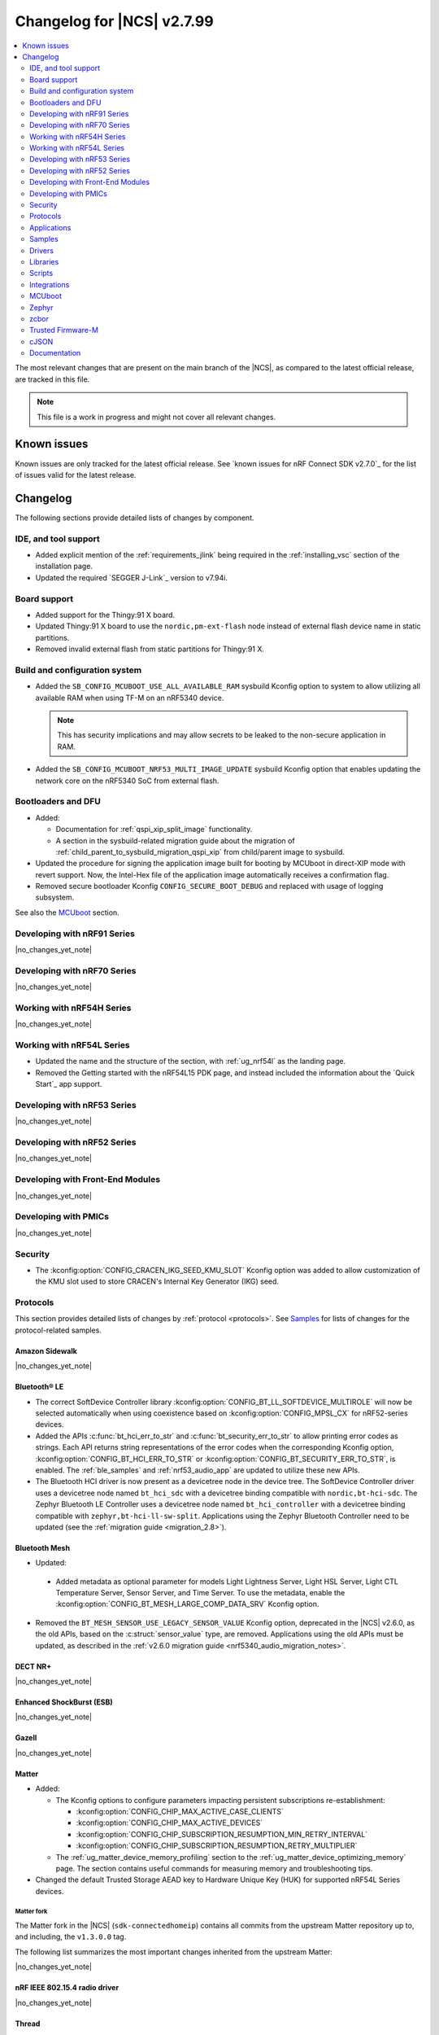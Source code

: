 .. _ncs_release_notes_changelog:

Changelog for |NCS| v2.7.99
###########################

.. contents::
   :local:
   :depth: 2

The most relevant changes that are present on the main branch of the |NCS|, as compared to the latest official release, are tracked in this file.

.. note::
   This file is a work in progress and might not cover all relevant changes.

.. HOWTO

   When adding a new PR, decide whether it needs an entry in the changelog.
   If it does, update this page.
   Add the sections you need, as only a handful of sections is kept when the changelog is cleaned.
   "Protocols" section serves as a highlight section for all protocol-related changes, including those made to samples, libraries, and so on.

Known issues
************

Known issues are only tracked for the latest official release.
See `known issues for nRF Connect SDK v2.7.0`_ for the list of issues valid for the latest release.

Changelog
*********

The following sections provide detailed lists of changes by component.

IDE, and tool support
=====================

* Added explicit mention of the :ref:`requirements_jlink` being required in the :ref:`installing_vsc` section of the installation page.
* Updated the required `SEGGER J-Link`_ version to v7.94i.

Board support
=============

* Added support for the Thingy:91 X board.
* Updated Thingy:91 X board to use the ``nordic,pm-ext-flash`` node instead of external flash device name in static partitions.
* Removed invalid external flash from static partitions for Thingy:91 X.

Build and configuration system
==============================

* Added the ``SB_CONFIG_MCUBOOT_USE_ALL_AVAILABLE_RAM`` sysbuild Kconfig option to system to allow utilizing all available RAM when using TF-M on an nRF5340 device.

  .. note::
     This has security implications and may allow secrets to be leaked to the non-secure application in RAM.

* Added the ``SB_CONFIG_MCUBOOT_NRF53_MULTI_IMAGE_UPDATE`` sysbuild Kconfig option that enables updating the network core on the nRF5340 SoC from external flash.

Bootloaders and DFU
===================

* Added:

  * Documentation for :ref:`qspi_xip_split_image` functionality.
  * A section in the sysbuild-related migration guide about the migration of :ref:`child_parent_to_sysbuild_migration_qspi_xip` from child/parent image to sysbuild.

* Updated the procedure for signing the application image built for booting by MCUboot in direct-XIP mode with revert support.
  Now, the Intel-Hex file of the application image automatically receives a confirmation flag.

* Removed secure bootloader Kconfig ``CONFIG_SECURE_BOOT_DEBUG`` and replaced with usage of logging subsystem.

See also the `MCUboot`_ section.

Developing with nRF91 Series
============================

|no_changes_yet_note|

Developing with nRF70 Series
============================

|no_changes_yet_note|

Working with nRF54H Series
==========================

|no_changes_yet_note|

Working with nRF54L Series
==========================

* Updated the name and the structure of the section, with :ref:`ug_nrf54l` as the landing page.
* Removed the Getting started with the nRF54L15 PDK page, and instead included the information about the `Quick Start`_ app support.

Developing with nRF53 Series
============================

|no_changes_yet_note|

Developing with nRF52 Series
============================

|no_changes_yet_note|

Developing with Front-End Modules
=================================

|no_changes_yet_note|

Developing with PMICs
=====================

|no_changes_yet_note|

Security
========

* The :kconfig:option:`CONFIG_CRACEN_IKG_SEED_KMU_SLOT` Kconfig option was added to allow customization of the KMU slot used to store CRACEN's Internal Key Generator (IKG) seed.

Protocols
=========

This section provides detailed lists of changes by :ref:`protocol <protocols>`.
See `Samples`_ for lists of changes for the protocol-related samples.

Amazon Sidewalk
---------------

|no_changes_yet_note|

Bluetooth® LE
-------------

* The correct SoftDevice Controller library :kconfig:option:`CONFIG_BT_LL_SOFTDEVICE_MULTIROLE` will now be selected automatically when using coexistence based on :kconfig:option:`CONFIG_MPSL_CX` for nRF52-series devices.
* Added the APIs :c:func:`bt_hci_err_to_str` and :c:func:`bt_security_err_to_str` to allow printing error codes as strings.
  Each API returns string representations of the error codes when the corresponding Kconfig option, :kconfig:option:`CONFIG_BT_HCI_ERR_TO_STR` or :kconfig:option:`CONFIG_BT_SECURITY_ERR_TO_STR`, is enabled.
  The :ref:`ble_samples` and :ref:`nrf53_audio_app` are updated to utilize these new APIs.
* The Bluetooth HCI driver is now present as a devicetree node in the device tree.
  The SoftDevice Controller driver uses a devicetree node named ``bt_hci_sdc`` with a devicetree binding compatible with ``nordic,bt-hci-sdc``.
  The Zephyr Bluetooth LE Controller uses a devicetree node named ``bt_hci_controller`` with a devicetree binding compatible with ``zephyr,bt-hci-ll-sw-split``.
  Applications using the Zephyr Bluetooth Controller need to be updated (see the :ref:`migration guide <migration_2.8>`).

Bluetooth Mesh
--------------

* Updated:

 * Added metadata as optional parameter for models Light Lightness Server, Light HSL Server, Light CTL Temperature Server, Sensor Server, and Time Server.
   To use the metadata, enable the :kconfig:option:`CONFIG_BT_MESH_LARGE_COMP_DATA_SRV` Kconfig option.

* Removed the ``BT_MESH_SENSOR_USE_LEGACY_SENSOR_VALUE`` Kconfig option, deprecated in the |NCS| v2.6.0, as the old APIs, based on the :c:struct:`sensor_value` type, are removed.
  Applications using the old APIs must be updated, as described in the :ref:`v2.6.0 migration guide <nrf5340_audio_migration_notes>`.

DECT NR+
--------

|no_changes_yet_note|

Enhanced ShockBurst (ESB)
-------------------------

|no_changes_yet_note|

Gazell
------

|no_changes_yet_note|

Matter
------

* Added:

  * The Kconfig options to configure parameters impacting persistent subscriptions re-establishment:

    * :kconfig:option:`CONFIG_CHIP_MAX_ACTIVE_CASE_CLIENTS`
    * :kconfig:option:`CONFIG_CHIP_MAX_ACTIVE_DEVICES`
    * :kconfig:option:`CONFIG_CHIP_SUBSCRIPTION_RESUMPTION_MIN_RETRY_INTERVAL`
    * :kconfig:option:`CONFIG_CHIP_SUBSCRIPTION_RESUMPTION_RETRY_MULTIPLIER`

  * The :ref:`ug_matter_device_memory_profiling` section to the :ref:`ug_matter_device_optimizing_memory` page.
    The section contains useful commands for measuring memory and troubleshooting tips.

* Changed the default Trusted Storage AEAD key to Hardware Unique Key (HUK) for supported nRF54L Series devices.

Matter fork
+++++++++++

The Matter fork in the |NCS| (``sdk-connectedhomeip``) contains all commits from the upstream Matter repository up to, and including, the ``v1.3.0.0`` tag.

The following list summarizes the most important changes inherited from the upstream Matter:

|no_changes_yet_note|

nRF IEEE 802.15.4 radio driver
------------------------------

|no_changes_yet_note|

Thread
------

* Added the :ref:`ug_thread_build_report` and described how to use it.
* Changed the default Trusted Storage AEAD key to Hardware Unique Key (HUK) for supported nRF54L Series devices.

Zigbee
------

|no_changes_yet_note|

Wi-Fi
-----

* The WPA supplicant is now switched to Zephyr upstream's fork instead of |NCS|.

Applications
============

This section provides detailed lists of changes by :ref:`application <applications>`.

Machine learning
----------------

* Added:

  * Support for sampling ADXL362 sensor from PPR core on the :ref:`zephyr:nrf54h20dk_nrf54h20`.

Asset Tracker v2
----------------

|no_changes_yet_note|

Connectivity Bridge
-------------------

* Updated the new nrfx UARTE driver implementation by setting the :kconfig:option:`CONFIG_UART_NRFX_UARTE_LEGACY_SHIM` Kconfig option to ``n``.
  This resolves an issue where data from UART0 ends up in UART1 sometimes after the device was reset.

IPC radio firmware
------------------

|no_changes_yet_note|

Matter Bridge
-------------

* Added:

  * The :kconfig:option:`CONFIG_NCS_SAMPLE_MATTER_ZAP_FILES_PATH` Kconfig option, which specifies ZAP files location for the application.
    By default, the option points to the :file:`src/default_zap` directory and can be changed to any path relative to application's location that contains the ZAP file and :file:`zap-generated` directory.
  * Experimental support for the :ref:`zephyr:nrf54h20dk_nrf54h20`.
  * Optional smart plug device functionality.
  * Experimental support for the Thread protocol.
  * Added :ref:`multiprotocol_bt_thread` page.

nRF5340 Audio
-------------

* Added:

  * The APIs :c:func:`bt_hci_err_to_str` and :c:func:`bt_security_err_to_str` that are used to allow printing error codes as strings.
    Each API returns string representations of the error codes when the corresponding Kconfig option, :kconfig:option:`CONFIG_BT_HCI_ERR_TO_STR` or :kconfig:option:`CONFIG_BT_SECURITY_ERR_TO_STR`, is enabled.

* Updated the :ref:`nrf53_audio_app_overview` documentation page with the :ref:`nrf53_audio_app_overview_files` section.

nRF Desktop
-----------

* Added:

  * A debug configuration enabling the `Fast Pair`_ feature on the nRF54L15 PDK with the ``nrf54l15pdk/nrf54l15/cpuapp`` board target.
  * An application versioning using the :file:`VERSION` file.
    The versioning is only applied to the application configurations that use the MCUboot bootloader.
  * The :ref:`CONFIG_DESKTOP_USB_HID_REPORT_SENT_ON_SOF <config_desktop_app_options>` Kconfig option to :ref:`nrf_desktop_usb_state`.
    The option allows to synchronize providing HID data with USB Start of Frame (SOF).
    The feature reduces the negative impact of jitter related to USB polls, but it also increases HID data latency.
    For details, see :ref:`nrf_desktop_usb_state_sof_synchronization`.
  * Local HID report buffering in :ref:`nrf_desktop_usb_state`.
    This ensures that the memory buffer passed to the USB next stack is valid until a HID report is sent and allows to enqueue up to two HID input reports for a USB HID instance (used only when :ref:`CONFIG_DESKTOP_USB_HID_REPORT_SENT_ON_SOF <config_desktop_app_options>` Kconfig option is enabled).
  * Bootup logs with the manifest semantic version information to :ref:`nrf_desktop_dfu_mcumgr` when the module is used for SUIT DFU and the SDFW supports semantic versioning (requires v0.6.2 and higher).
  * Manifest semantic version information to the firmware information response in :ref:`nrf_desktop_dfu` when the module is used for SUIT DFU and the SDFW supports semantic versioning (requires v0.6.2 and higher).
  * A missing DTS node compatible with ``zephyr,hid-device`` to the nRF52840 DK in the MCUboot QSPI configuration.
    This ensures support for HID over USB when the USB next stack is selected.

* Updated:

  * The :kconfig:option:`CONFIG_BT_ADV_PROV_TX_POWER_CORRECTION_VAL` Kconfig option value in configurations with the Fast Pair support.
    The value is now aligned with the Fast Pair requirements.
  * The :kconfig:option:`CONFIG_NRF_RRAM_WRITE_BUFFER_SIZE` Kconfig option value in the nRF54L15 PDK configurations to ensure short write slots.
    It prevents timeouts in the MPSL flash synchronization caused by allocating long write slots while maintaining a Bluetooth LE connection with short intervals and no connection latency.
  * The method of obtaining hardware ID using Zephyr's :ref:`zephyr:hwinfo_api` on the :ref:`zephyr:nrf54h20dk_nrf54h20`.
    Replaced the custom implementation of the :c:func:`z_impl_hwinfo_get_device_id` function in the nRF Desktop application with the native Zephyr driver function that now supports the :ref:`zephyr:nrf54h20dk_nrf54h20` board target.
    Removed the ``CONFIG_DESKTOP_HWINFO_BLE_ADDRESS_FICR_POSTFIX`` Kconfig option as a postfix constant is no longer needed for the Zephyr native driver.
    The driver uses ``BLE.ADDR``, ``BLE.IR``, and ``BLE.ER`` fields of the Factory Information Configuration Registers (FICR) to provide 8 bytes of unique hardware ID.
  * The :ref:`nrf_desktop_dfu_mcumgr` to recognize the MCUmgr custom group ID (:kconfig:option:`CONFIG_MGMT_GROUP_ID_SUIT`) from the SUITFU subsystem (:kconfig:option:`CONFIG_MGMT_SUITFU`) as a DFU-related command group.
  * All build configurations with the DFU over MCUmgr support to require encryption for operations on the Bluetooth GATT SMP service (see the :kconfig:option:`CONFIG_MCUMGR_TRANSPORT_BT_PERM_RW_ENCRYPT` Kconfig option).
    The Bluetooth pairing procedure of the unpaired Bluetooth peers must now be performed before the DFU operation.


nRF Machine Learning (Edge Impulse)
-----------------------------------

|no_changes_yet_note|

Serial LTE modem
----------------

* Added:

  * DTLS support for the ``#XUDPSVR`` and ``#XSSOCKET`` (UDP server sockets) AT commands when the :file:`overlay-native_tls.conf` configuration file is used.
  * The :kconfig:option:`CONFIG_SLM_PPP_FALLBACK_MTU` Kconfig option that is used to control the MTU used by PPP when the cellular link MTU is not returned by the modem in response to the ``AT+CGCONTRDP=0`` AT command.
  * Handler for new nRF Cloud event type ``NRF_CLOUD_EVT_RX_DATA_DISCON``.

* Removed:

  * Support for the :file:`overlay-native_tls.conf` configuration file with the ``thingy91/nrf9160/ns`` board target.
  * Support for deprecated RAI socket options ``AT_SO_RAI_LAST``, ``AT_SO_RAI_NO_DATA``, ``AT_SO_RAI_ONE_RESP``, ``AT_SO_RAI_ONGOING``, and ``AT_SO_RAI_WAIT_MORE``.

* Updated:

  * AT string parsing to utilize the :ref:`at_parser_readme` library instead of the :ref:`at_cmd_parser_readme` library.
  * The ``#XUDPCLI`` and ``#XSSOCKET`` (UDP client sockets) AT commands to use Zephyr's Mbed TLS with DTLS when the :file:`overlay-native_tls.conf` configuration file is used.

Thingy:53: Matter weather station
---------------------------------

* Added:

  * The :kconfig:option:`CONFIG_NCS_SAMPLE_MATTER_ZAP_FILES_PATH` Kconfig option, which specifies ZAP files location for the application.
    By default, the option points to the :file:`src/default_zap` directory and can be changed to any path relative to application's location that contains the ZAP file and :file:`zap-generated` directory.

Samples
=======

This section provides detailed lists of changes by :ref:`sample <samples>`.

Amazon Sidewalk samples
-----------------------

|no_changes_yet_note|

Bluetooth samples
-----------------

* Added:

  * The :ref:`ble_radio_notification_conn_cb` sample demonstrating how to use the :ref:`ug_radio_notification_conn_cb` feature.
  * The :ref:`bluetooth_conn_time_synchronization` sample demonstrating microsecond-accurate synchronization of connections that are happening over Bluetooth® Low Energy Asynchronous Connection-oriented Logical transport (ACL).

* :ref:`bluetooth_isochronous_time_synchronization`:

  * Fixed **LED** toggling issues on nRF52 and nRF53 Series devices that would occur after RTC wraps that occur every ~8.5 minutes.
    The **LED** previously toggled unintentionally, at the wrong point in time, or not at all.

* :ref:`ble_event_trigger` sample:

  * Moved to the :file:`samples/bluetooth/event_trigger` folder.

* :ref:`peripheral_hr_coded` sample:

   * Fixed an issue where the HCI LE Set Extended Advertising Enable command was called with a NULL pointer.

Bluetooth Fast Pair samples
---------------------------

* Updated:

  * The values for the :kconfig:option:`CONFIG_BT_ADV_PROV_TX_POWER_CORRECTION_VAL` Kconfig option in all configurations, and for the :kconfig:option:`CONFIG_BT_FAST_PAIR_FMDN_TX_POWER_CORRECTION_VAL` Kconfig option in configurations with the Find My Device Network (FMDN) extension support.
    The values are now aligned with the Fast Pair requirements.

* :ref:`fast_pair_locator_tag` sample:

  * Added:

    * LED indication on development kits for the Fast Pair advertising state.
    * An application versioning using the :file:`VERSION` file.
    * The DFU support which can be enabled using the ``SB_CONFIG_APP_DFU`` sysbuild Kconfig option.
      DFU is available for all supported targets except the ``debug`` configurations of :ref:`zephyr:nrf52dk_nrf52832` and :ref:`zephyr:nrf52833dk_nrf52833` due to size constraints.

  * Updated:

    * The :ref:`ipc_radio` image configuration by splitting it into the debug and release configurations.
    * The location of the sample configuration.
      It has been moved from the root sample directory to the dedicated folder (:file:`locator_tag/configuration`).
    * The ``fp_adv`` module to use the trigger requests for the Fast Pair advertising state instead of setting the Fast Pair advertising mode directly.

Bluetooth Mesh samples
----------------------

* Added support for the :ref:`zephyr:nrf54l15dk_nrf54l15` board in the following samples:

  * :ref:`bluetooth_mesh_sensor_client`
  * :ref:`bluetooth_mesh_sensor_server`
  * :ref:`bluetooth_ble_peripheral_lbs_coex`
  * :ref:`bt_mesh_chat`
  * :ref:`bluetooth_mesh_light_switch`
  * :ref:`bluetooth_mesh_silvair_enocean`
  * :ref:`bluetooth_mesh_light_dim`
  * :ref:`bluetooth_mesh_light`
  * :ref:`bluetooth_mesh_light_lc`
  * :ref:`ble_mesh_dfu_target`
  * :ref:`ble_mesh_dfu_distributor`

* :ref:`bluetooth_ble_peripheral_lbs_coex` sample:

  * Updated the usage of the :c:macro:`BT_LE_ADV_CONN` macro.
    See the Bluetooth Host section in Zephyr's :ref:`zephyr:migration_3.7`.

Cellular samples
----------------

* :ref:`fmfu_smp_svr_sample` sample:

  * Removed the unused :ref:`at_cmd_parser_readme` library.

* :ref:`modem_shell_application` sample:

  * Added ``link modem`` command for initializing and shutting down the modem.
  * Updated to use the :ref:`at_parser_readme` library instead of the :ref:`at_cmd_parser_readme` library.

* :ref:`nrf_cloud_rest_fota` sample:

  * Added support for setting the FOTA update check interval using the config section in the shadow.
  * Removed redundant logging now done by the :ref:`lib_nrf_cloud` library.

* :ref:`nrf_cloud_multi_service` sample:

  * Added:

    * The :kconfig:option:`CONFIG_TEST_COUNTER_MULTIPLIER` Kconfig option to multiply the number of test counter messages sent, for testing purposes.
    * A handler for new nRF Cloud event type ``NRF_CLOUD_EVT_RX_DATA_DISCON`` to stop sensors and location services.
    * Board support files to enable Wi-Fi scanning for the Thingy:91 X.
    * The :kconfig:option:`CONFIG_SEND_ONLINE_ALERT` Kconfig option to enable calling the :c:func:`nrf_cloud_alert` function on startup.
    * Logging of the `reset reason code <nRF9160 RESETREAS_>`_.

  * Updated:

    * Wi-Fi overlays from newlibc to picolib.
    * Handling of JITP association to improve speed and reliability.
    * Renamed the :file:`overlay_nrf7002ek_wifi_no_lte.conf` overlay to :file:`overlay_nrf700x_wifi_mqtt_no_lte.conf`.
    * Renamed the :file:`overlay_nrf7002ek_wifi_coap_no_lte.conf` overlay to :file:`overlay_nrf700x_wifi_coap_no_lte.conf`.

  * Fixed an issue where the accepted shadow was not marked as received because the config section did not yet exist in the shadow.
  * Removed redundant logging now done by the :ref:`lib_nrf_cloud` library.

* :ref:`nrf_cloud_rest_device_message` sample:

  * Added:

    * Support for dictionary logs using REST.
    * The :kconfig:option:`CONFIG_SEND_ONLINE_ALERT` Kconfig option to enable calling the :c:func:`nrf_cloud_alert` function on startup.
    * Logging of the `reset reason code <nRF9160 RESETREAS_>`_.

  * Removed redundant logging now done by the :ref:`lib_nrf_cloud` library.

* :ref:`nrf_cloud_rest_cell_pos_sample` sample:

  * Removed redundant logging now done by the :ref:`lib_nrf_cloud` library.

* :ref:`smp_svr` sample:

  * Added sysbuild configuration files.

Cryptography samples
--------------------

|no_changes_yet_note|

Debug samples
-------------

* :ref:`memfault_sample` sample:

  * Increased the value of the :kconfig:option:`CONFIG_MAIN_STACK_SIZE` Kconfig option to 8192 bytes to avoid stack overflow.

|no_changes_yet_note|

DECT NR+ samples
----------------

* Added the :ref:`dect_shell_application` sample.

Edge Impulse samples
--------------------

|no_changes_yet_note|

Enhanced ShockBurst samples
---------------------------

|no_changes_yet_note|

Gazell samples
--------------

|no_changes_yet_note|

Keys samples
------------

|no_changes_yet_note|

Matter samples
--------------

* Added:

  * The :kconfig:option:`CONFIG_NCS_SAMPLE_MATTER_ZAP_FILES_PATH` Kconfig option, which specifies ZAP files location for the sample.
    By default, the option points to the :file:`src/default_zap` directory and can be changed to any path relative to sample's location that contains the ZAP file and :file:`zap-generated` directory.
  * Support for the nRF54L15 DK.
  * Support for :ref:`Trusted Firmware-M <ug_tfm>` on the nRF54L15 SoC.
  * The :ref:`matter_smoke_co_alarm_sample` sample that demonstrates implementation of Matter Smoke CO alarm device type.

* :ref:`matter_lock_sample` sample:

    * Added :ref:`Matter Lock schedule snippet <matter_lock_snippets>`, and updated the documentation to use the snippet.

* Enabled the :ref:`ug_thread_build_report` generation in all samples.
* Removed support for the nRF54L15 PDK in all samples, except for the ``*/ns`` :ref:`variant <app_boards_names>`.

Networking samples
------------------

* :ref:`http_server` sample:

  * Fixed not to fail with a fatal error if IPv4 or IPv6 server setup fails.

NFC samples
-----------

|no_changes_yet_note|

nRF RPC
-------

* Added the :ref:`nrf_rpc_protocols_serialization_client` and the :ref:`nrf_rpc_protocols_serialization_server` samples.

nRF5340 samples
---------------

* :ref:`smp_svr_ext_xip` sample:

  * This sample has been converted to support sysbuild.
  * Support has been added to demonstrate direct-XIP building and building without network core support.

Peripheral samples
------------------

* :ref:`802154_sniffer` sample:

  * Increased the number of RX buffers to reduce the chances of frame drops during high traffic periods.
  * Disabled the |NCS| boot banner.
  * Added sysbuild configuration for nRF5340.
  * Fixed the dBm value reported for captured frames.

* :ref:`802154_phy_test` sample:

  * Added build configuration for the nRF54H20.

* :ref:`radio_test` sample:

  * Added packet reception limit for the ``start_rx`` command.

PMIC samples
------------

* Added support for the :ref:`zephyr:nrf54l15pdk_nrf54l15` to the PMIC samples.

* :ref:`npm1300_fuel_gauge` sample:

  * Updated to accommodate API changes in nRF Fuel Gauge library v0.11.1.

SDFW samples
------------

|no_changes_yet_note|

Sensor samples
--------------

|no_changes_yet_note|

SUIT samples
------------

|no_changes_yet_note|

Trusted Firmware-M (TF-M) samples
---------------------------------

|no_changes_yet_note|

Thread samples
--------------

* Enabled the :ref:`ug_thread_build_report` generation in all samples.

* :ref:`ot_cli_sample` sample:

  * Added support for the :ref:`zephyr:nrf54l15dk_nrf54l15` in the low-power snippet.

Zigbee samples
--------------

* :ref:`zigbee_light_switch_sample` sample:

  * Added the option to configure transmission power.

Wi-Fi samples
-------------

* :ref:`wifi_radio_test` sample:

  * Added capture timeout as a parameter for packet capture.
  * Expanded the scope of ``wifi_radio_test show_config`` subcommand and rectified the behavior of ``wifi_radio_test tx_pkt_preamble`` subcommand.

* :ref:`softap_wifi_provision_sample` sample:

  * Increased the value of the :kconfig:option:`CONFIG_SOFTAP_WIFI_PROVISION_THREAD_STACK_SIZE` Kconfig option to 8192 bytes to avoid stack overflow.

* :ref:`wifi_shell_sample` sample:

  * Added support for running the full stack on the Thingy:91 X.
     This is a special configuration that uses the nRF5340 as the host chip instead of the nRF9151.

Other samples
-------------

* :ref:`coremark_sample` sample:

  * Updated the logging mode to minimal (:kconfig:option:`CONFIG_LOG_MODE_MINIMAL`) to reduce the sample's memory footprint and ensure no logging interference with the running benchmark.

Drivers
=======

This section provides detailed lists of changes by :ref:`driver <drivers>`.

|no_changes_yet_note|

Wi-Fi drivers
-------------

* nRF70 Series Wi-Fi driver is upstreamed to Zephyr, so, removed from the |NCS|.

Libraries
=========

This section provides detailed lists of changes by :ref:`library <libraries>`.

Binary libraries
----------------

|no_changes_yet_note|

Bluetooth libraries and services
--------------------------------

* :ref:`bt_fast_pair_readme` library:

  * Added:

    * The :kconfig:option:`CONFIG_BT_FAST_PAIR_BN` Kconfig option that enables support for the Battery Notification extension.
      You must enable this option to access Fast Pair API elements associated with the Battery Notification extension.
    * The :kconfig:option:`CONFIG_BT_FAST_PAIR_SUBSEQUENT_PAIRING` Kconfig option allowing the user to control the support for the Fast Pair subsequent pairing feature.
    * The :kconfig:option:`CONFIG_BT_FAST_PAIR_USE_CASE` Kconfig choice option allowing the user to select their target Fast Pair use case.
      The :kconfig:option:`CONFIG_BT_FAST_PAIR_USE_CASE_UNKNOWN`, :kconfig:option:`CONFIG_BT_FAST_PAIR_USE_CASE_INPUT_DEVICE`, :kconfig:option:`CONFIG_BT_FAST_PAIR_USE_CASE_LOCATOR_TAG` and :kconfig:option:`CONFIG_BT_FAST_PAIR_USE_CASE_MOUSE` Kconfig options represent the supported use cases that can be selected as part of this Kconfig choice option.

  * Removed:

    * The MbedTLS cryptographic backend support in Fast Pair, because it is superseded by the PSA backend.
      Consequently, the :kconfig:option:`CONFIG_BT_FAST_PAIR_CRYPTO_MBEDTLS` Kconfig option has also been removed.
    * The default overrides for the :kconfig:option:`CONFIG_BT_DIS` and :kconfig:option:`CONFIG_BT_DIS_FW_REV` Kconfig options that enable these options together with the Google Fast Pair Service.
      This configuration is now selected only by the Fast Pair use cases that require the Device Information Service (DIS).
    * The default override for the :kconfig:option:`CONFIG_BT_DIS_FW_REV_STR` Kconfig option that was set to :kconfig:option:`CONFIG_MCUBOOT_IMGTOOL_SIGN_VERSION` if :kconfig:option:`CONFIG_BOOTLOADER_MCUBOOT` was enabled.
      The default override is now handled in the Kconfig of the Zephyr Device Information Service (DIS) module and is based on Zephyr's :ref:`zephyr:app-version-details` that uses the :file:`VERSION` file.
    * The :c:func:`bt_fast_pair_factory_reset_user_action_prepare` weak function definition, which could previously be overridden to prepare for the incoming Fast Pair factory reset.
      You can still override the :c:func:`bt_fast_pair_factory_reset_user_action_perform` weak function to perform custom actions during the Fast Pair factory reset.

  * Updated the default values of the following Fast Pair Kconfig options:

    * :kconfig:option:`CONFIG_BT_FAST_PAIR_SUBSEQUENT_PAIRING`
    * :kconfig:option:`CONFIG_BT_FAST_PAIR_REQ_PAIRING`
    * :kconfig:option:`CONFIG_BT_FAST_PAIR_PN`
    * :kconfig:option:`CONFIG_BT_FAST_PAIR_GATT_SERVICE_MODEL_ID`

    These Kconfig options are now disabled by default and are selected only by the Fast Pair use cases that require them.

* :ref:`bt_le_adv_prov_readme`:

  * Updated the :kconfig:option:`CONFIG_BT_ADV_PROV_FAST_PAIR_SHOW_UI_PAIRING` Kconfig option and the :c:func:`bt_le_adv_prov_fast_pair_show_ui_pairing` function to require the enabling of the :kconfig:option:`CONFIG_BT_FAST_PAIR_SUBSEQUENT_PAIRING` Kconfig option.
  * Added the :c:member:`bt_le_adv_prov_adv_state.adv_handle` field to the :c:struct:`bt_le_adv_prov_adv_state` structure to store the advertising handle.
    If the :kconfig:option:`CONFIG_BT_EXT_ADV` Kconfig option is enabled, you can use the :c:func:`bt_hci_get_adv_handle` function to obtain the advertising handle for the advertising set that employs :ref:`bt_le_adv_prov_readme`.
    If the Kconfig option is disabled, the :c:member:`bt_le_adv_prov_adv_state.adv_handle` field must be set to ``0``.
    This field is currently used by the TX Power provider (:kconfig:option:`CONFIG_BT_ADV_PROV_TX_POWER`).

Common Application Framework
----------------------------

|no_changes_yet_note|

Debug libraries
---------------

|no_changes_yet_note|

DFU libraries
-------------

|no_changes_yet_note|

Gazell libraries
----------------

|no_changes_yet_note|

Modem libraries
---------------

* Added:

   * The :ref:`at_parser_readme` library.
     The :ref:`at_parser_readme` is a library that parses AT command responses, notifications, and events.
     Compared to the deprecated :ref:`at_cmd_parser_readme` library, it does not allocate memory dynamically and has a smaller footprint.
     For more information on how to transition from the :ref:`at_cmd_parser_readme` library to the :ref:`at_parser_readme` library, see the :ref:`migration guide <migration_2.8_recommended>`.

* :ref:`at_cmd_parser_readme` library:

  * Deprecated:

    * The :ref:`at_cmd_parser_readme` library in favor of the :ref:`at_parser_readme` library.
      The :ref:`at_cmd_parser_readme` library will be removed in a future version.
      For more information on how to transition from the :ref:`at_cmd_parser_readme` library to the :ref:`at_parser_readme` library, see the :ref:`migration guide <migration_2.8_recommended>`.
    * The :kconfig:option:`CONFIG_AT_CMD_PARSER`.
      This option will be removed in a future version.

  * Renamed the :c:func:`at_parser_cmd_type_get` function to :c:func:`at_parser_at_cmd_type_get` to prevent a name collision.

* :ref:`lte_lc_readme` library:

  * Removed:

    * The :c:func:`lte_lc_init` function.
      All instances of this function can be removed without any additional actions.
    * The :c:func:`lte_lc_deinit` function.
      Use the :c:func:`lte_lc_power_off` function instead.
    * The :c:func:`lte_lc_init_and_connect` function.
      Use the :c:func:`lte_lc_connect` function instead.
    * The :c:func:`lte_lc_init_and_connect_async` function.
      Use the :c:func:`lte_lc_connect_async` function instead.
    * The ``CONFIG_LTE_NETWORK_USE_FALLBACK`` Kconfig option.
      Use the :kconfig:option:`CONFIG_LTE_NETWORK_MODE_LTE_M_NBIOT` or :kconfig:option:`CONFIG_LTE_NETWORK_MODE_LTE_M_NBIOT_GPS` Kconfig option instead.
      In addition, you can control the priority between LTE-M and NB-IoT using the :kconfig:option:`CONFIG_LTE_MODE_PREFERENCE` Kconfig option.

  * Added:

    * A new :c:enum:`LTE_LC_EVT_RAI_UPDATE` event that is enabled with the :kconfig:option:`CONFIG_LTE_RAI_REQ` Kconfig option.

  * Updated:

    * To use the :ref:`at_parser_readme` library instead of the :ref:`at_cmd_parser_readme` library.
    * The :c:func:`lte_lc_neighbor_cell_measurement` function to return an error for invalid GCI count.
    * The :c:func:`lte_lc_factory_reset` function has been deprecated.
      Use the ``AT%XFACTORYRESET`` AT command instead.
      Refer to the :ref:`migration guide <migration_2.8>` for more details.
    * The :c:enum:`lte_lc_factory_reset_type` type has been deprecated.
    * The :c:func:`lte_lc_reduced_mobility_get` and :c:func:`lte_lc_reduced_mobility_set` functions have been deprecated.
      Refer to the :ref:`migration guide <migration_2.8>` for more details.
    * The :c:enum:`lte_lc_reduced_mobility_mode` type has been deprecated.
      Refer to the :ref:`migration guide <migration_2.8>` for more details.

* :ref:`lib_location` library:

  * Fixed:

    * A bug causing the GNSS obstructed visibility detection to sometimes count only part of the tracked satellites.
    * A bug causing the GNSS obstructed visibility detection to be sometimes performed twice.

  * Removed the unused :ref:`at_cmd_parser_readme` library.

* :ref:`lib_zzhc` library:

  * Updated to use the :ref:`at_parser_readme` library instead of the :ref:`at_cmd_parser_readme` library.

* :ref:`modem_info_readme` library:

  * Updated:

    * To use the :ref:`at_parser_readme` library instead of the :ref:`at_cmd_parser_readme` library.
    * The formulas of RSRP and RSRQ values in :c:macro:`RSRP_IDX_TO_DBM` and :c:macro:`RSRQ_IDX_TO_DB` based on AT command reference guide updates.
      The formulas are now aligned with the modem implementation that has not changed
      but the AT command reference guide has not been up to date with the modem implementation.

  * Removed ``RSRP_OFFSET_VAL``, ``RSRQ_OFFSET_VAL`` and ``RSRQ_SCALE_VAL`` from the API.
    Clients should have used the :c:macro:`RSRP_IDX_TO_DBM` and the :c:macro:`RSRQ_IDX_TO_DB` macros.

* :ref:`nrf_modem_lib_lte_net_if` library:

  * Added a log warning suggesting a SIM card to be installed if a UICC error is detected by the modem.
  * Fixed a bug causing the cell network to be treated as offline if IPv4 is not assigned.

* :ref:`nrf_modem_lib_readme`:

  * Updated the RTT trace backend to allocate the RTT channel at boot, instead of when the modem is activated.
  * Rename the nRF91 socket offload layer from ``nrf91_sockets`` to ``nrf9x_sockets`` to reflect that the offload layer is not exclusive to the nRF91 Series SiPs.
  * Removed support for deprecated RAI socket options ``SO_RAI_LAST``, ``SO_RAI_NO_DATA``, ``SO_RAI_ONE_RESP``, ``SO_RAI_ONGOING``, and ``SO_RAI_WAIT_MORE``.

* :ref:`modem_info_readme` library:

  * Fixed a potential issue with scanf in the :c:func:`modem_info_get_current_band` function, which could lead to memory corruption.

* :ref:`modem_key_mgmt` library:

  * Added the :c:func:`modem_key_mgmt_clear` function to delete all credentials associated with a security tag.

* :ref:`pdn_readme` library:

  * Added the event ``PDN_EVENT_CTX_DESTROYED`` to indicate when a PDP context is destroyed.
    This happens when the modem is switched to minimum functionality mode (``CFUN=0``).

* :ref:`sms_readme` library:

  * Added the :kconfig:option:`CONFIG_SMS_STATUS_REPORT` Kconfig option to configure whether the SMS status report is requested.

  * Updated:

    * To use the ``AT+CMMS`` AT command when sending concatenated SMS message.
    * To set "7" as a fallback SMS service center address for type approval SIM cards which do not have it set.

* :ref:`lib_at_shell` library:

  * Added the :kconfig:option:`CONFIG_AT_SHELL_UNESCAPE_LF` Kconfig option to enable reception of multiline AT commands.
  * Updated the :c:func:`at_shell` function to replace ``\n`` with ``<CR><LF>`` if :kconfig:option:`CONFIG_AT_SHELL_UNESCAPE_LF` is enabled.

Multiprotocol Service Layer libraries
-------------------------------------

* The Kconfig option ``CONFIG_MPSL_CX_THREAD`` has been renamed to :kconfig:option:`CONFIG_MPSL_CX_3WIRE` to better indicate multiprotocol compatibility.
* The Kconfig option ``CONFIG_MPSL_CX_BT_1WIRE`` has been deprecated.
* Added:

  * A 1-wire coexistence implementation which can be enabled using the Kconfig option :kconfig:option:`CONFIG_MPSL_CX_1WIRE`.

* Fixed:

  * An issue where the HFXO would be left on after uninitializing MPSL when the RC oscillator was used as the Low Frequency clock source (DRGN-22809).

Libraries for networking
------------------------

* :ref:`lib_lwm2m_client_utils` library:

  * Updated to use the :ref:`at_parser_readme` library instead of the :ref:`at_cmd_parser_readme` library.

* :ref:`lib_nrf_cloud_rest` library:

  * Added the function :c:func:`nrf_cloud_rest_shadow_transform_request` to request shadow data using a JSONata expression.

* :ref:`lib_nrf_cloud` library:

  * Added:

    * The function :c:func:`nrf_cloud_client_id_runtime_set` to set the device ID string if the :kconfig:option:`CONFIG_NRF_CLOUD_CLIENT_ID_SRC_RUNTIME` Kconfig option is enabled.
    * The functions :c:func:`nrf_cloud_sec_tag_set` and :c:func:`nrf_cloud_sec_tag_get` to set and get the sec tag used for nRF Cloud credentials.
    * A new nRF Cloud event type ``NRF_CLOUD_EVT_RX_DATA_DISCON`` which is generated when a device is deleted from nRF Cloud.
    * The functions :c:func:`nrf_cloud_print_details` and :c:func:`nrf_cloud_print_cloud_details` to log common nRF Cloud connection information in a uniform way.
    * The :kconfig:option:`CONFIG_NRF_CLOUD_PRINT_DETAILS` Kconfig option to enable the above functions.
    * The :kconfig:option:`CONFIG_NRF_CLOUD_VERBOSE_DETAILS` Kconfig option to print all details instead of only the device ID.
    * Experimental support for shadow transform requests over MQTT using the :c:func:`nrf_cloud_shadow_transform_request` function.
      This functionality is enabled by the :kconfig:option:`CONFIG_NRF_CLOUD_MQTT_SHADOW_TRANSFORMS` Kconfig option.

  * Updated:

    * The :kconfig:option:`CONFIG_NRF_CLOUD_CLIENT_ID_SRC_RUNTIME` Kconfig option to be available with CoAP and REST.
    * The JSON string representing longitude in ``PVT`` reports from ``lng`` to ``lon`` to align with nRF Cloud.
      nRF Cloud still accepts ``lng`` for backward compatibility.
    * The handling of MQTT JITP device association to improve speed and reliability.
    * To use nRF Cloud's custom MQTT topics instead of the default AWS topics.
    * MQTT and CoAP transports to use a single unified DNS lookup mechanism that supports IPv4 and IPv6, fallback to IPv4, and handling of multiple addresses returned by :c:func:`getaddrinfo`.
    * The log module in the :file:`nrf_cloud_fota_common.c` file from ``NRF_CLOUD`` to ``NRF_CLOUD_FOTA``.

  * Deprecated:

    * The :kconfig:option:`CONFIG_NRF_CLOUD_IPV6` Kconfig option, which now no longer forces the nRF Cloud MQTT transport to use IPv4 when not enabled.
      Instead, use the :kconfig:option:`CONFIG_NET_IPV4` and :kconfig:option:`CONFIG_NET_IPV6` Kconfig options to customize which IP versions the :ref:`lib_nrf_cloud` library uses.
    * The :kconfig:option:`CONFIG_NRF_CLOUD_STATIC_IPV4` and :kconfig:option:`CONFIG_NRF_CLOUD_STATIC_IPV4_ADDR` Kconfig options.
      Support for statically configured nRF Cloud IP Addresses will soon be removed.
      Leave :kconfig:option:`CONFIG_NRF_CLOUD_STATIC_IPV4` disabled to instead use automatic DNS lookup.

  * Fixed:

  * An issue in the :c:func:`nrf_cloud_send` function that prevented data in the provided :c:struct:`nrf_cloud_obj` structure from being sent to the bulk and bin topics.
  * An issue where the modem was not shut down from bootloader mode before attempting to initialize in normal mode after an unsuccessful update.

* :ref:`lib_nrf_cloud_coap` library:

  * Fixed:

    * A hard fault that occurred when encoding AGNSS request data and the ``net_info`` field of the :c:struct:`nrf_cloud_rest_agnss_request` structure is NULL.
    * An issue where certain CoAP functions could return zero, indidicating success, even though there was an error.

  * Updated:

    * To use a shorter resource string for the ``d2c/bulk`` resource.
    * The function :c:func:`nrf_cloud_coap_shadow_get` to return ``-E2BIG`` if the received shadow data was truncated because the provided buffer was not big enough.

* :ref:`lib_lwm2m_client_utils` library:

  * Fixed an issue where a failed delta update for the modem would not clear the state and blocks future delta updates.
    This only occurred when an LwM2M Firmware object was used in push mode.

* :ref:`lib_nrf_cloud_log` library:

  * Added:

    * Support for dictionary logs using REST.
    * Support for dictionary (binary) logs when connected to nRF Cloud using CoAP.

  * Fixed the missing log source when passing a direct log call to the nRF Cloud logging backend.
    This caused the log parser to incorrectly use the first declared log source with direct logs when using dictionary mode.

* :ref:`lib_nrf_cloud_fota` library:

  * Added:

    * FOTA status callback.
    * The :kconfig:option:`CONFIG_NRF_CLOUD_COAP_DISCONNECT_ON_FAILED_REQUEST` Kconfig option to disconnect the CoAP client on a failed request.
    * The :kconfig:option:`CONFIG_NRF_CLOUD_FOTA_SMP` Kconfig option to enable experimental support for SMP FOTA using MQTT.

  * Updated:

    * The :kconfig:option:`CONFIG_NRF_CLOUD_FOTA_DOWNLOAD_FRAGMENT_SIZE` Kconfig option to be available and used also when the :kconfig:option:`CONFIG_NRF_CLOUD_FOTA_POLL` Kconfig option is enabled.
      The range of the option is now from 128 to 1900 bytes, and the default value is 1700 bytes.
    * The function :c:func:`nrf_cloud_fota_poll_process` to be used asynchrounously if a callback to handle errors is provided.

* :ref:`lib_nrf_provisioning` library:

  * Added support for the ``SO_KEEPOPEN`` socket option to keep the socket open even during PDN disconnect and reconnect.

Libraries for NFC
-----------------

* Added an experimental serialization of NFC tag 2 and tag 4 APIs.
* Fixed a potential issue with handling data pointers in the function ``ring_buf_get_data`` in the :file:`platform_internal_thread` file.

nRF RPC libraries
-----------------

* Updated the internal Bluetooth serialization API and Bluetooth callback proxy API to become part of the public NRF RPC API.
* Added:

  * An experimental serialization of Openthread APIs.
  * The logging backend that sends logs through nRF RPC events.

Other libraries
---------------

* Added a compression/decompression library with support for the LZMA decompression.
* :ref:`lib_date_time` library:

  * Fixed a bug that caused date-time updates to not be rescheduled under certain circumstances.

  * Added:

    * A retry feature that reattempts failed date-time updates up to a certain number of consecutive times.
    * The Kconfig options :kconfig:option:`CONFIG_DATE_TIME_RETRY_COUNT` to control whether and how many consecutive date-time update retries may be performed, and :kconfig:option:`CONFIG_DATE_TIME_RETRY_INTERVAL_SECONDS` to control how quickly date-time update retries occur.

* :ref:`lib_ram_pwrdn` library:

  * Added support for the nRF54L15 SoC.

Security libraries
------------------

|no_changes_yet_note|

Shell libraries
---------------

|no_changes_yet_note|

Libraries for Zigbee
--------------------

|no_changes_yet_note|

sdk-nrfxlib
-----------

See the changelog for each library in the :doc:`nrfxlib documentation <nrfxlib:README>` for additional information.

Scripts
=======

This section provides detailed lists of changes by :ref:`script <scripts>`.

* Added semantic version support to :ref:`nrf_desktop_config_channel_script` Python script for devices that use the SUIT DFU.

Integrations
============

This section provides detailed lists of changes by :ref:`integration <integrations>`.

Google Fast Pair integration
----------------------------

|no_changes_yet_note|

Edge Impulse integration
------------------------

|no_changes_yet_note|

Memfault integration
--------------------

|no_changes_yet_note|

AVSystem integration
--------------------

|no_changes_yet_note|

nRF Cloud integation
--------------------

|no_changes_yet_note|

CoreMark integration
--------------------

|no_changes_yet_note|

DULT integration
----------------

|no_changes_yet_note|

MCUboot
=======

The MCUboot fork in |NCS| (``sdk-mcuboot``) contains all commits from the upstream MCUboot repository up to and including ``a4eda30f5b0cfd0cf15512be9dcd559239dbfc91``, with some |NCS| specific additions.

The code for integrating MCUboot into |NCS| is located in the :file:`ncs/nrf/modules/mcuboot` folder.

The following list summarizes both the main changes inherited from upstream MCUboot and the main changes applied to the |NCS| specific additions:

|no_changes_yet_note|

Zephyr
======

.. NOTE TO MAINTAINERS: All the Zephyr commits in the below git commands must be handled specially after each upmerge and each nRF Connect SDK release.

The Zephyr fork in |NCS| (``sdk-zephyr``) contains all commits from the upstream Zephyr repository up to and including ``ea02b93eea35afef32ebb31f49f8e79932e7deee``, with some |NCS| specific additions.

For the list of upstream Zephyr commits (not including cherry-picked commits) incorporated into nRF Connect SDK since the most recent release, run the following command from the :file:`ncs/zephyr` repository (after running ``west update``):

.. code-block:: none

   git log --oneline ea02b93eea ^23cf38934c

For the list of |NCS| specific commits, including commits cherry-picked from upstream, run:

.. code-block:: none

   git log --oneline manifest-rev ^ea02b93eea

The current |NCS| main branch is based on revision ``ea02b93eea`` of Zephyr.

.. note::
   For possible breaking changes and changes between the latest Zephyr release and the current Zephyr version, refer to the :ref:`Zephyr release notes <zephyr_release_notes>`.

Additions specific to |NCS|
---------------------------

|no_changes_yet_note|

zcbor
=====

|no_changes_yet_note|

Trusted Firmware-M
==================

* Added possibility to read UICR.OTP registers through platform services.

cJSON
=====

|no_changes_yet_note|

Documentation
=============

* Added:

  * The :ref:`ug_app_dev` section, which includes pages from the :ref:`configuration_and_build` section and from the removed Device configuration guides section.
  * The :ref:`peripheral_sensor_node_shield` page.
  * The :ref:`dfu_tools_mcumgr_cli` page after it was removed from the Zephyr repository.
  * The :ref:`ug_nrf54h20_suit_soc_binaries` page.

* Restructured the :ref:`app_bootloaders` documentation and combined the DFU and bootloader articles.
  Additionally, created a new bootloader :ref:`bootloader_quick_start`.
* Separated the instructions about building from :ref:`configure_application` and moved it to a standalone :ref:`building` page.
* Restructured the :ref:`ug_bt_mesh` documentation for clearer distinction between concepts or overview topics and how-to topics, thus moved some information from the Bluetooth Mesh library sections.

* Removed:

  * The Device configuration guides section and moved its contents to :ref:`ug_app_dev`.
  * The Advanced building procedures page and moved its contents to the :ref:`building` page.
  * nRF70 Series support is upstreamed to Zephyr, hence the documentation is removed from the |NCS|.

* Updated:

  * The :ref:`ug_nrf70_developing_debugging` page with the new snippets added for the nRF70 driver debug and WPA supplicant debug logs.
  * The :ref:`programming_params` section on the :ref:`programming` page with information about readback protection moved from the :ref:`ug_nrf5340_building` page.
  * The :ref:`security` page with a table that provides an overview of the available general security features.
    This table replaces the subpage that was previously describing these features in more detail and was duplicating information available in other sections.

